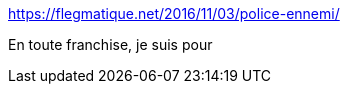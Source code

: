 :jbake-type: post
:jbake-status: published
:jbake-title: Police = Ennemi – Le blog flegmatique d’Anne Archet
:jbake-tags: politique,police,violence,justice,_mois_nov.,_année_2016
:jbake-date: 2016-11-03
:jbake-depth: ../
:jbake-uri: shaarli/1478205504000.adoc
:jbake-source: https://nicolas-delsaux.hd.free.fr/Shaarli?searchterm=https%3A%2F%2Fflegmatique.net%2F2016%2F11%2F03%2Fpolice-ennemi%2F&searchtags=politique+police+violence+justice+_mois_nov.+_ann%C3%A9e_2016
:jbake-style: shaarli

https://flegmatique.net/2016/11/03/police-ennemi/[Police = Ennemi – Le blog flegmatique d’Anne Archet]

En toute franchise, je suis pour
